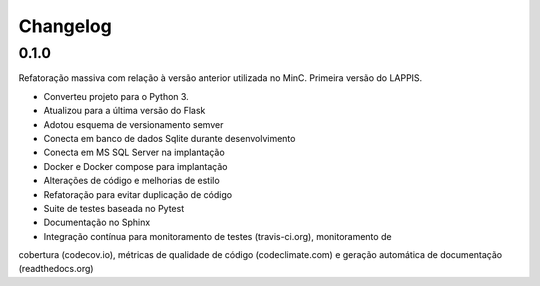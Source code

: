 Changelog
=========

0.1.0
-----

Refatoração massiva com relação à versão anterior utilizada no MinC. Primeira
versão do LAPPIS.

* Converteu projeto para o Python 3.
* Atualizou para a última versão do Flask
* Adotou esquema de versionamento semver
* Conecta em banco de dados Sqlite durante desenvolvimento
* Conecta em MS SQL Server na implantação
* Docker e Docker compose para implantação
* Alterações de código e melhorias de estilo
* Refatoração para evitar duplicação de código
* Suite de testes baseada no Pytest
* Documentação no Sphinx
* Integração contínua para monitoramento de testes (travis-ci.org), monitoramento de
cobertura (codecov.io), métricas de qualidade de código (codeclimate.com) e
geração automática de documentação (readthedocs.org)

